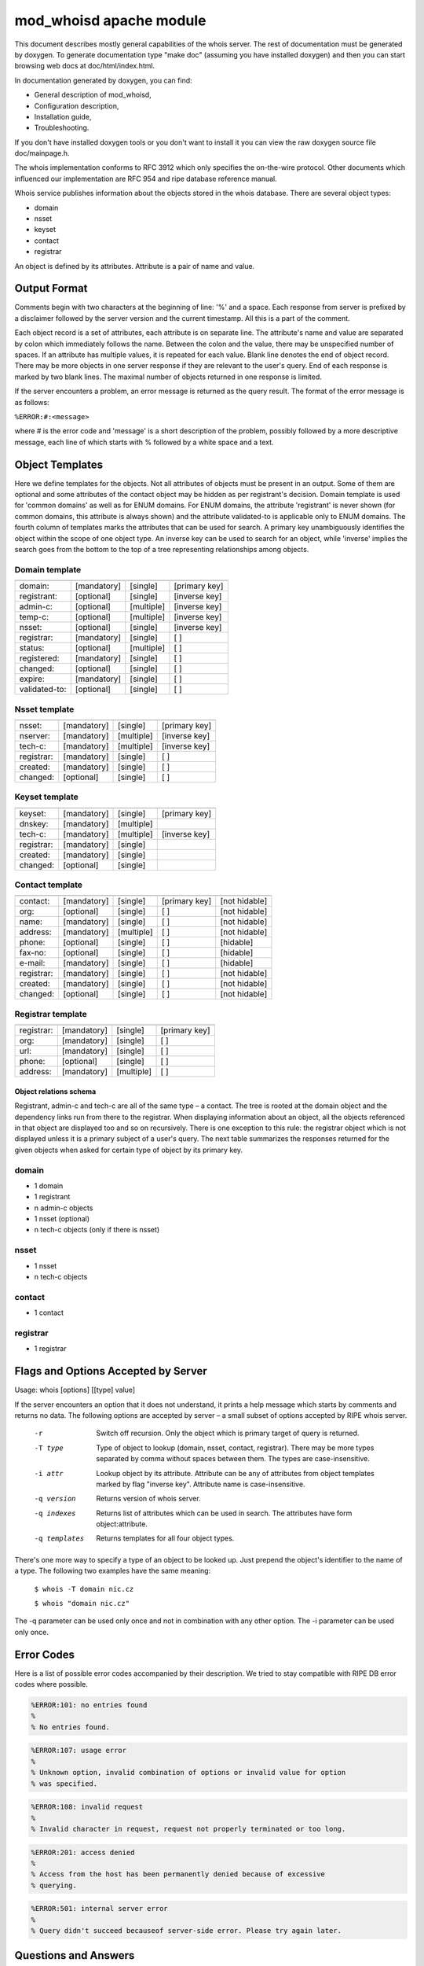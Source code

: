 ========================
mod_whoisd apache module
========================


This document describes mostly general capabilities of the whois server.
The rest of documentation must be generated by doxygen. To generate
documentation type "make doc" (assuming you have installed doxygen) and then
you can start browsing web docs at doc/html/index.html.

In documentation generated by doxygen, you can find:

* General description of mod_whoisd,
* Configuration description,
* Installation guide,
* Troubleshooting.

If you don't have installed doxygen tools or you don't want to install it
you can view the raw doxygen source file doc/mainpage.h.

The whois implementation conforms to RFC 3912 which only specifies the
on-the-wire protocol. Other documents which influenced our implementation are
RFC 954 and ripe database reference manual.

Whois service publishes information about the objects stored in the whois
database. There are several object types:

* domain
* nsset
* keyset
* contact
* registrar

An object is defined by its attributes. Attribute is a pair of name and value.


Output Format
=============

Comments begin with two characters at the beginning of line: '%' and a space.
Each response from server is prefixed by a disclaimer followed by
the server version and the current timestamp. All this is a part of the comment.

Each object record is a set of attributes, each attribute is on separate line.
The attribute's name and value are separated by colon which immediately follows
the name. Between the colon and the value, there may be unspecified number of
spaces. If an attribute has multiple values, it is repeated for each value.
Blank line denotes the end of object record. There may be more objects in one
server response if they are relevant to the user's query. End of each response
is marked by two blank lines. The maximal number of objects returned in one
response is limited.

If the server encounters a problem, an error message is returned as the query
result. The format of the error message is as follows:

``%ERROR:#:<message>``

where # is the error code and 'message' is a short description of the problem,
possibly followed by a more descriptive message, each line of which starts
with % followed by a white space and a text.


Object Templates
================

Here we define templates for the objects. Not all attributes of objects must be
present in an output. Some of them are optional and some attributes of the
contact object may be hidden as per registrant's decision. Domain template
is used for 'common domains' as well as for ENUM domains. For ENUM domains, the
attribute 'registrant' is never shown (for common domains, this attribute is
always shown) and the attribute validated-to is applicable only to ENUM domains.
The fourth column of templates marks the attributes that can be used for search.
A primary key unambiguously identifies the object within the scope of one object
type. An inverse key can be used to search for an object, while 'inverse'
implies the search goes from the bottom to the top of a tree representing
relationships among objects.

Domain template
---------------

+---------------+--------------+-------------+---------------+
+---------------+--------------+-------------+---------------+
| domain:       | [mandatory]  | [single]    | [primary key] |
+---------------+--------------+-------------+---------------+
| registrant:   | [optional]   | [single]    | [inverse key] |
+---------------+--------------+-------------+---------------+
| admin-c:      | [optional]   | [multiple]  | [inverse key] |
+---------------+--------------+-------------+---------------+
| temp-c:       | [optional]   | [multiple]  | [inverse key] |
+---------------+--------------+-------------+---------------+
| nsset:        | [optional]   | [single]    | [inverse key] |
+---------------+--------------+-------------+---------------+
| registrar:    | [mandatory]  | [single]    | [ ]           |
+---------------+--------------+-------------+---------------+
| status:       | [optional]   | [multiple]  | [ ]           |
+---------------+--------------+-------------+---------------+
| registered:   | [mandatory]  | [single]    | [ ]           |
+---------------+--------------+-------------+---------------+
| changed:      | [optional]   | [single]    | [ ]           |
+---------------+--------------+-------------+---------------+
| expire:       | [mandatory]  | [single]    | [ ]           |
+---------------+--------------+-------------+---------------+
| validated-to: | [optional]   | [single]    | [ ]           |
+---------------+--------------+-------------+---------------+

Nsset template
--------------

+---------------+--------------+-------------+---------------+
+---------------+--------------+-------------+---------------+
| nsset:        | [mandatory]  | [single]    | [primary key] |
+---------------+--------------+-------------+---------------+
| nserver:      | [mandatory]  | [multiple]  | [inverse key] |
+---------------+--------------+-------------+---------------+
| tech-c:       | [mandatory]  | [multiple]  | [inverse key] |
+---------------+--------------+-------------+---------------+
| registrar:    | [mandatory]  | [single]    | [ ]           |
+---------------+--------------+-------------+---------------+
| created:      | [mandatory]  | [single]    | [ ]           |
+---------------+--------------+-------------+---------------+
| changed:      | [optional]   | [single]    | [ ]           |
+---------------+--------------+-------------+---------------+

Keyset template
---------------

+---------------+--------------+-------------+---------------+
+---------------+--------------+-------------+---------------+
| keyset:       | [mandatory]  | [single]    | [primary key] |
+---------------+--------------+-------------+---------------+
| dnskey:       | [mandatory]  | [multiple]  |               |
+---------------+--------------+-------------+---------------+
| tech-c:       | [mandatory]  | [multiple]  | [inverse key] |
+---------------+--------------+-------------+---------------+
| registrar:    | [mandatory]  | [single]    |               |
+---------------+--------------+-------------+---------------+
| created:      | [mandatory]  | [single]    |               |
+---------------+--------------+-------------+---------------+
| changed:      | [optional]   | [single]    |               |
+---------------+--------------+-------------+---------------+

Contact template
----------------

+---------------+--------------+-------------+----------------+---------------+
+---------------+--------------+-------------+----------------+---------------+
| contact:      | [mandatory]  | [single]    | [primary key]  | [not hidable] |
+---------------+--------------+-------------+----------------+---------------+
| org:          | [optional]   | [single]    | [ ]            | [not hidable] |
+---------------+--------------+-------------+----------------+---------------+
| name:         | [mandatory]  | [single]    | [ ]            | [not hidable] |
+---------------+--------------+-------------+----------------+---------------+
| address:      | [mandatory]  | [multiple]  | [ ]            | [not hidable] |
+---------------+--------------+-------------+----------------+---------------+
| phone:        | [optional]   | [single]    | [ ]            | [hidable]     |
+---------------+--------------+-------------+----------------+---------------+
| fax-no:       | [optional]   | [single]    | [ ]            | [hidable]     |
+---------------+--------------+-------------+----------------+---------------+
| e-mail:       | [mandatory]  | [single]    | [ ]            | [hidable]     |
+---------------+--------------+-------------+----------------+---------------+
| registrar:    | [mandatory]  | [single]    | [ ]            | [not hidable] |
+---------------+--------------+-------------+----------------+---------------+
| created:      | [mandatory]  | [single]    | [ ]            | [not hidable] |
+---------------+--------------+-------------+----------------+---------------+
| changed:      | [optional]   | [single]    | [ ]            | [not hidable] |
+---------------+--------------+-------------+----------------+---------------+

Registrar template
------------------

+---------------+--------------+-------------+---------------+
+---------------+--------------+-------------+---------------+
| registrar:    | [mandatory]  | [single]    | [primary key] |
+---------------+--------------+-------------+---------------+
| org:          | [mandatory]  | [single]    | [ ]           |
+---------------+--------------+-------------+---------------+
| url:          | [mandatory]  | [single]    | [ ]           |
+---------------+--------------+-------------+---------------+
| phone:        | [optional]   | [single]    | [ ]           |
+---------------+--------------+-------------+---------------+
| address:      | [mandatory]  | [multiple]  | [ ]           |
+---------------+--------------+-------------+---------------+


Object relations schema
^^^^^^^^^^^^^^^^^^^^^^^

.. image:: doc/fred_registrable_relations.png
   :align: center

Registrant, admin-c and tech-c are all of the same type – a contact. The tree is
rooted at the domain object and the dependency links run from there to the
registrar. When displaying information about an object, all the objects
referenced in that object are displayed too and so on recursively. There is one
exception to this rule: the registrar object which is not displayed unless it is
a primary subject of a user's query. The next table summarizes the responses
returned for the given objects when asked for certain type of object by its
primary key.

domain
------

* 1 domain
* 1 registrant
* n admin-c objects
* 1 nsset (optional)
* n tech-c objects (only if there is nsset)

nsset
-----

* 1 nsset
* n tech-c objects

contact
-------

* 1 contact

registrar
---------

* 1 registrar


Flags and Options Accepted by Server
====================================

Usage:   whois [options] [[type] value]

If the server encounters an option that it does not understand, it prints
a help message which starts by comments and returns no data. The following
options are accepted by server – a small subset of options accepted by
RIPE whois server.


  -r            Switch off recursion. Only the object which is primary target
                of query is returned.
  -T type       Type of object to lookup (domain, nsset, contact, registrar).
                There may be more types separated by comma without spaces
                between them. The types are case-insensitive.
  -i attr       Lookup object by its attribute. Attribute can be any of
                attributes from object templates marked by flag "inverse key".
                Attribute name is case-insensitive.
  -q version    Returns version of whois server.
  -q indexes    Returns list of attributes which can be used in search. The
                attributes have form object:attribute.
  -q templates  Returns templates for all four object types.

There's one more way to specify a type of an object to be looked up. Just
prepend the object's identifier to the name of a type. The following two
examples have the same meaning:

 ``$ whois -T domain nic.cz``

 ``$ whois "domain nic.cz"``

The -q parameter can be used only once and not in combination with any other
option. The -i parameter can be used only once.

Error Codes
===========

Here is a list of possible error codes accompanied by their description.
We tried to stay compatible with RIPE DB error codes where possible.

.. code-block::

   %ERROR:101: no entries found
   %
   % No entries found.

.. code-block::

   %ERROR:107: usage error
   %
   % Unknown option, invalid combination of options or invalid value for option
   % was specified.

.. code-block::

   %ERROR:108: invalid request
   %
   % Invalid character in request, request not properly terminated or too long.

.. code-block::

   %ERROR:201: access denied
   %
   % Access from the host has been permanently denied because of excessive
   % querying.

.. code-block::

   %ERROR:501: internal server error
   %
   % Query didn't succeed becauseof server-side error. Please try again later.

Questions and Answers
=====================

.. topic:: Q: Does the whois server support wildcard search?

   A: No, the wildcard symbols are handled as any other characters.

.. topic:: Q: Does the whois server support persistent connections?

   A: No, one connection = one query.

.. topic:: Q: Do you provide your own implementation of whois client?

   A: No, but existing implementations can be easily used if you take care of quoting of switches, which are not known to the client.

.. topic:: Q: Is your server compatible with RIPE whois?

   A: No, but we tried to stay compatible where possible. Generally we implement
   only a subset of switches and options implemented by RIPE server. If you
   use an option which the RIPE server understands, but our doesn't, the
   server returns an error and help message.
